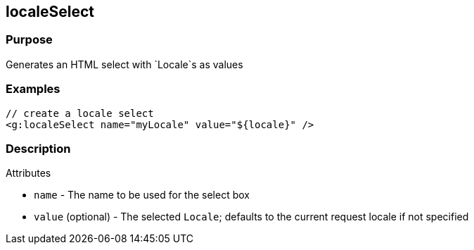 
== localeSelect



=== Purpose


Generates an HTML select with `Locale`s as values


=== Examples


[source,xml]
----
// create a locale select
<g:localeSelect name="myLocale" value="${locale}" />
----


=== Description


Attributes

* `name` - The name to be used for the select box
* `value` (optional) - The selected `Locale`; defaults to the current request locale if not specified


